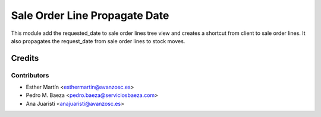 ==============================
Sale Order Line Propagate Date
==============================


This module add the requested_date to sale order lines tree view and creates a
shortcut from client to sale order lines. It also propagates the request_date
from sale order lines to stock moves.


Credits
=======


Contributors
------------
* Esther Martín <esthermartin@avanzosc.es>
* Pedro M. Baeza <pedro.baeza@serviciosbaeza.com>
* Ana Juaristi <anajuaristi@avanzosc.es>
